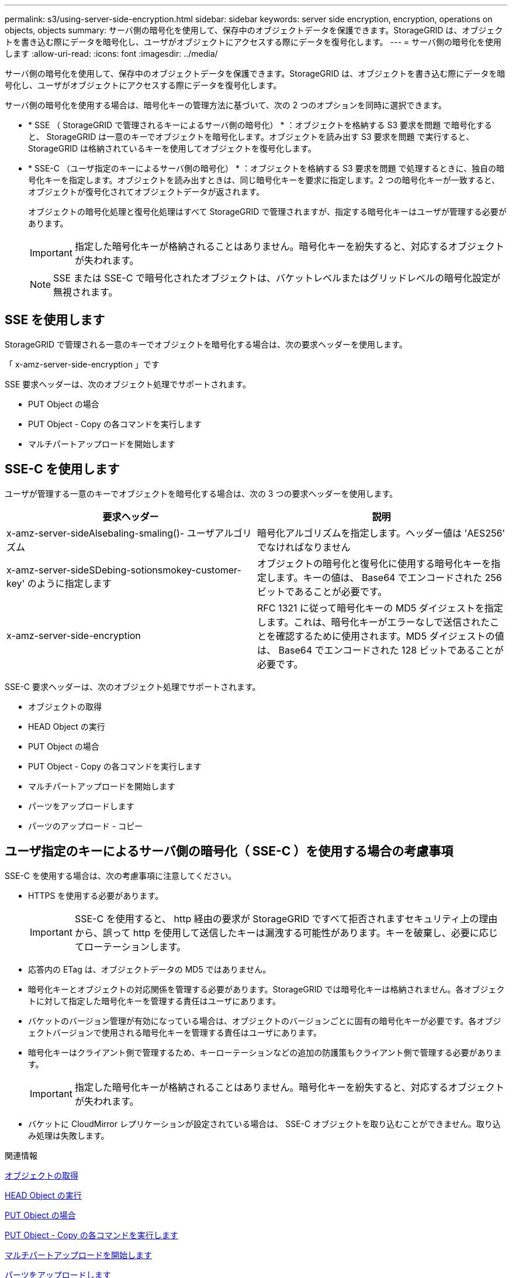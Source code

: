 ---
permalink: s3/using-server-side-encryption.html 
sidebar: sidebar 
keywords: server side encryption, encryption, operations on objects, objects 
summary: サーバ側の暗号化を使用して、保存中のオブジェクトデータを保護できます。StorageGRID は、オブジェクトを書き込む際にデータを暗号化し、ユーザがオブジェクトにアクセスする際にデータを復号化します。 
---
= サーバ側の暗号化を使用します
:allow-uri-read: 
:icons: font
:imagesdir: ../media/


[role="lead"]
サーバ側の暗号化を使用して、保存中のオブジェクトデータを保護できます。StorageGRID は、オブジェクトを書き込む際にデータを暗号化し、ユーザがオブジェクトにアクセスする際にデータを復号化します。

サーバ側の暗号化を使用する場合は、暗号化キーの管理方法に基づいて、次の 2 つのオプションを同時に選択できます。

* * SSE （ StorageGRID で管理されるキーによるサーバ側の暗号化） * ：オブジェクトを格納する S3 要求を問題 で暗号化すると、 StorageGRID は一意のキーでオブジェクトを暗号化します。オブジェクトを読み出す S3 要求を問題 で実行すると、 StorageGRID は格納されているキーを使用してオブジェクトを復号化します。
* * SSE-C （ユーザ指定のキーによるサーバ側の暗号化） * ：オブジェクトを格納する S3 要求を問題 で処理するときに、独自の暗号化キーを指定します。オブジェクトを読み出すときは、同じ暗号化キーを要求に指定します。2 つの暗号化キーが一致すると、オブジェクトが復号化されてオブジェクトデータが返されます。
+
オブジェクトの暗号化処理と復号化処理はすべて StorageGRID で管理されますが、指定する暗号化キーはユーザが管理する必要があります。

+

IMPORTANT: 指定した暗号化キーが格納されることはありません。暗号化キーを紛失すると、対応するオブジェクトが失われます。

+

NOTE: SSE または SSE-C で暗号化されたオブジェクトは、バケットレベルまたはグリッドレベルの暗号化設定が無視されます。





== SSE を使用します

StorageGRID で管理される一意のキーでオブジェクトを暗号化する場合は、次の要求ヘッダーを使用します。

「 x-amz-server-side-encryption 」です

SSE 要求ヘッダーは、次のオブジェクト処理でサポートされます。

* PUT Object の場合
* PUT Object - Copy の各コマンドを実行します
* マルチパートアップロードを開始します




== SSE-C を使用します

ユーザが管理する一意のキーでオブジェクトを暗号化する場合は、次の 3 つの要求ヘッダーを使用します。

|===
| 要求ヘッダー | 説明 


 a| 
x-amz-server-sideAlsebaling-smaling()- ユーザアルゴリズム
 a| 
暗号化アルゴリズムを指定します。ヘッダー値は 'AES256' でなければなりません



 a| 
x-amz-server-sideSDebing-sotionsmokey-customer-key' のように指定します
 a| 
オブジェクトの暗号化と復号化に使用する暗号化キーを指定します。キーの値は、 Base64 でエンコードされた 256 ビットであることが必要です。



 a| 
x-amz-server-side-encryption
 a| 
RFC 1321 に従って暗号化キーの MD5 ダイジェストを指定します。これは、暗号化キーがエラーなしで送信されたことを確認するために使用されます。MD5 ダイジェストの値は、 Base64 でエンコードされた 128 ビットであることが必要です。

|===
SSE-C 要求ヘッダーは、次のオブジェクト処理でサポートされます。

* オブジェクトの取得
* HEAD Object の実行
* PUT Object の場合
* PUT Object - Copy の各コマンドを実行します
* マルチパートアップロードを開始します
* パーツをアップロードします
* パーツのアップロード - コピー




== ユーザ指定のキーによるサーバ側の暗号化（ SSE-C ）を使用する場合の考慮事項

SSE-C を使用する場合は、次の考慮事項に注意してください。

* HTTPS を使用する必要があります。
+

IMPORTANT: SSE-C を使用すると、 http 経由の要求が StorageGRID ですべて拒否されますセキュリティ上の理由から、誤って http を使用して送信したキーは漏洩する可能性があります。キーを破棄し、必要に応じてローテーションします。

* 応答内の ETag は、オブジェクトデータの MD5 ではありません。
* 暗号化キーとオブジェクトの対応関係を管理する必要があります。StorageGRID では暗号化キーは格納されません。各オブジェクトに対して指定した暗号化キーを管理する責任はユーザにあります。
* バケットのバージョン管理が有効になっている場合は、オブジェクトのバージョンごとに固有の暗号化キーが必要です。各オブジェクトバージョンで使用される暗号化キーを管理する責任はユーザにあります。
* 暗号化キーはクライアント側で管理するため、キーローテーションなどの追加の防護策もクライアント側で管理する必要があります。
+

IMPORTANT: 指定した暗号化キーが格納されることはありません。暗号化キーを紛失すると、対応するオブジェクトが失われます。

* バケットに CloudMirror レプリケーションが設定されている場合は、 SSE-C オブジェクトを取り込むことができません。取り込み処理は失敗します。


.関連情報
xref:get-object.adoc[オブジェクトの取得]

xref:head-object.adoc[HEAD Object の実行]

xref:put-object.adoc[PUT Object の場合]

xref:put-object-copy.adoc[PUT Object - Copy の各コマンドを実行します]

xref:initiate-multipart-upload.adoc[マルチパートアップロードを開始します]

xref:upload-part.adoc[パーツをアップロードします]

xref:upload-part-copy.adoc[パーツのアップロード - コピー]

https://docs.aws.amazon.com/AmazonS3/latest/dev/ServerSideEncryptionCustomerKeys.html["Amazon S3 開発者ガイド：「お客様が用意した暗号化キーによるサーバ側の暗号化（ SSE-C ）を使用したデータの保護」"^]

